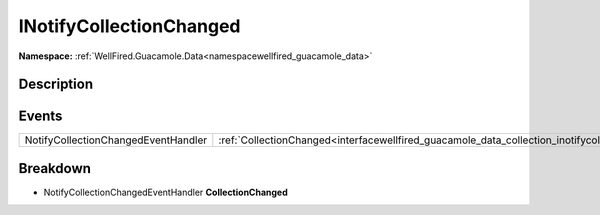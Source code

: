 .. _interfacewellfired_guacamole_data_collection_inotifycollectionchanged:

INotifyCollectionChanged
=========================

**Namespace:** :ref:`WellFired.Guacamole.Data<namespacewellfired_guacamole_data>`

Description
------------



Events
-------

+--------------------------------------+--------------------------------------------------------------------------------------------------------------------------------------+
|NotifyCollectionChangedEventHandler   |:ref:`CollectionChanged<interfacewellfired_guacamole_data_collection_inotifycollectionchanged_1a0d120cc9d2cc65bdd58211f920fa26fe>`    |
+--------------------------------------+--------------------------------------------------------------------------------------------------------------------------------------+

Breakdown
----------

.. _interfacewellfired_guacamole_data_collection_inotifycollectionchanged_1a0d120cc9d2cc65bdd58211f920fa26fe:

- NotifyCollectionChangedEventHandler **CollectionChanged** 

